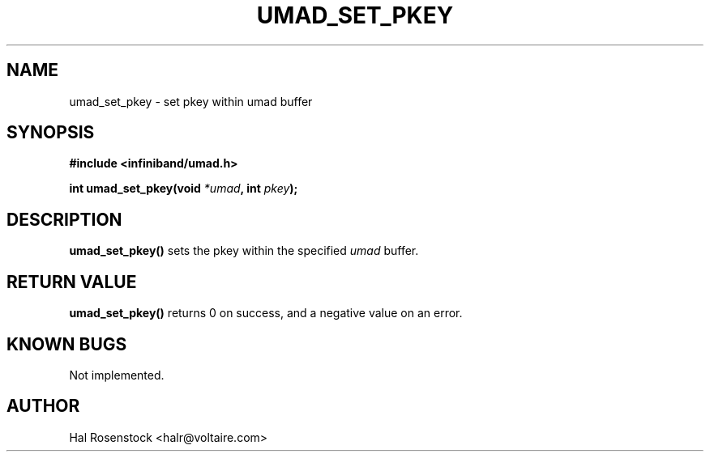 .\" -*- nroff -*-
.\"
.TH UMAD_SET_PKEY 3  "May 17, 2007" "OpenIB" "OpenIB Programmer\'s Manual"
.SH "NAME"
umad_set_pkey \- set pkey within umad buffer
.SH "SYNOPSIS"
.nf
.B #include <infiniband/umad.h>
.sp
.BI "int umad_set_pkey(void " "*umad" ", int " "pkey");
.fi
.SH "DESCRIPTION"
.B umad_set_pkey()
sets the pkey within the specified
.I umad\fR
buffer.
.SH "RETURN VALUE"
.B umad_set_pkey()
returns 0 on success, and a negative value on an error.
.SH "KNOWN BUGS"
Not implemented.
.SH "AUTHOR"
.TP
Hal Rosenstock <halr@voltaire.com>
